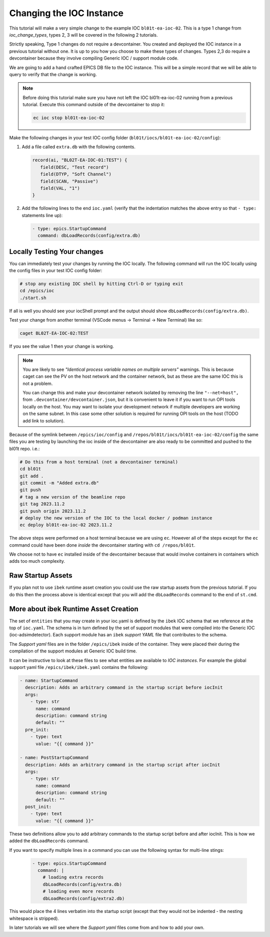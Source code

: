 Changing the IOC Instance
=========================

This tutorial will make a very simple change to the example IOC ``bl01t-ea-ioc-02``.
This is a type 1 change from `ioc_change_types`, types 2, 3 will be covered in the
following 2 tutorials.

Strictly speaking, Type 1 changes do not require a devcontainer. You created
and deployed the IOC instance in a previous tutorial without one. It is up to
you how you choose to make these types of changes. Types 2,3 do require a
devcontainer because they involve compiling Generic IOC / support module code.

We are going to add a hand crafted EPICS DB file to the IOC instance. This will
be a simple record that we will be able to query to verify that the change
is working.

.. note::

   Before doing this tutorial make sure you have not left the IOC
   bl01t-ea-ioc-02 running from a previous tutorial. Execute this command
   outside of the devcontainer to stop it:

   .. code-block:: bash

      ec ioc stop bl01t-ea-ioc-02

Make the following changes in your test IOC config folder
(``bl01t/iocs/bl01t-ea-ioc-02/config``):

1. Add a file called ``extra.db`` with the following contents.

   .. code-block:: text

      record(ai, "BL02T-EA-IOC-01:TEST") {
         field(DESC, "Test record")
         field(DTYP, "Soft Channel")
         field(SCAN, "Passive")
         field(VAL, "1")
      }

2. Add the following lines to the end ``ioc.yaml`` (verify that the indentation
   matches the above entry so that ``- type:`` statements line up):

   .. code-block:: yaml

      - type: epics.StartupCommand
        command: dbLoadRecords(config/extra.db)

Locally Testing Your changes
----------------------------

You can immediately test your changes by running the IOC locally. The following
command will run the IOC locally using the config files in your test IOC config
folder:

.. code-block:: bash

    # stop any existing IOC shell by hitting Ctrl-D or typing exit
    cd /epics/ioc
    ./start.sh

If all is well you should see your iocShell prompt and the output should
show ``dbLoadRecords(config/extra.db)``.

Test your change
from another terminal (VSCode menus -> Terminal -> New Terminal) like so:

.. code-block:: bash

   caget BL02T-EA-IOC-02:TEST

If you see the value 1 then your change is working.

.. Note::

    You are likely to see
    *"Identical process variable names on multiple servers"* warnings. This is
    because caget can see the PV on the host network and the container network,
    but as these are the same IOC this is not a problem.

    You can change this and make your devcontainer network isolated by removing
    the line ``"--net=host",`` from ``.devcontainer/devcontainer.json``, but
    it is convenient to leave it if you want to run OPI tools locally on the
    host. You may want to isolate your development network if multiple
    developers are working on the same subnet. In this case some other solution
    is required for running OPI tools on the host (TODO add link to solution).

Because of the symlink between ``/epics/ioc/config`` and
``/repos/bl01t/iocs/bl01t-ea-ioc-02/config`` the same files you are testing
by launching the ioc inside of the devcontainer are also ready to be
committed and pushed to the bl01t repo. i.e.:

.. code-block:: bash

    # Do this from a host terminal (not a devcontainer terminal)
    cd bl01t
    git add .
    git commit -m "Added extra.db"
    git push
    # tag a new version of the beamline repo
    git tag 2023.11.2
    git push origin 2023.11.2
    # deploy the new version of the IOC to the local docker / podman instance
    ec deploy bl01t-ea-ioc-02 2023.11.2

The above steps were performed on a host terminal because we are using ``ec``.
However all of the steps except for the ``ec`` command could have been done
*inside* the devcontainer starting with ``cd /repos/bl01t``.

We choose not to have ``ec`` installed inside of the devcontainer because
that would involve containers in containers which adds too much complexity.

Raw Startup Assets
------------------

If you plan not to use ``ibek`` runtime asset creation you could use the raw
startup assets from the previous tutorial. If you do this then the process
above is identical except that you will add the ``dbLoadRecords`` command to
the end of ``st.cmd``.

More about ibek Runtime Asset Creation
--------------------------------------

The set of ``entities`` that you may create in your ioc.yaml is defined by the
``ibek`` IOC schema that we reference at the top of ``ioc.yaml``.
The schema is in turn defined by the set of support modules that were compiled
into the Generic IOC (ioc-adsimdetector). Each support module has an
``ibek`` *support YAML* file that contributes to the schema.

The *Support yaml* files are in the folder ``/epics/ibek`` inside of the
container. They were placed their during the compilation of the support
modules at Generic IOC build time.

It can be instructive to look at these files to see what entities are available
to *IOC instances*. For example the global support yaml file
``/epics/ibek/ibek.yaml`` contains the following:

.. code:: yaml

  - name: StartupCommand
    description: Adds an arbitrary command in the startup script before iocInit
    args:
      - type: str
        name: command
        description: command string
        default: ""
    pre_init:
      - type: text
        value: "{{ command }}"

  - name: PostStartupCommand
    description: Adds an arbitrary command in the startup script after iocInit
    args:
      - type: str
        name: command
        description: command string
        default: ""
    post_init:
      - type: text
        value: "{{ command }}"

These two definitions allow you to add arbitrary commands to the startup script
before and after iocInit. This is how we added the ``dbLoadRecords`` command.

If you want to specify multiple lines in a command you can use the following
syntax for multi-line stings:

   .. code-block:: yaml

      - type: epics.StartupCommand
        command: |
          # loading extra records
          dbLoadRecords(config/extra.db)
          # loading even more records
          dbLoadRecords(config/extra2.db)

This would place the 4 lines verbatim into the startup script (except that
they would not be indented - the nesting whitespace is stripped).

In later tutorials we will see where the *Support yaml* files come from and
how to add your own.
